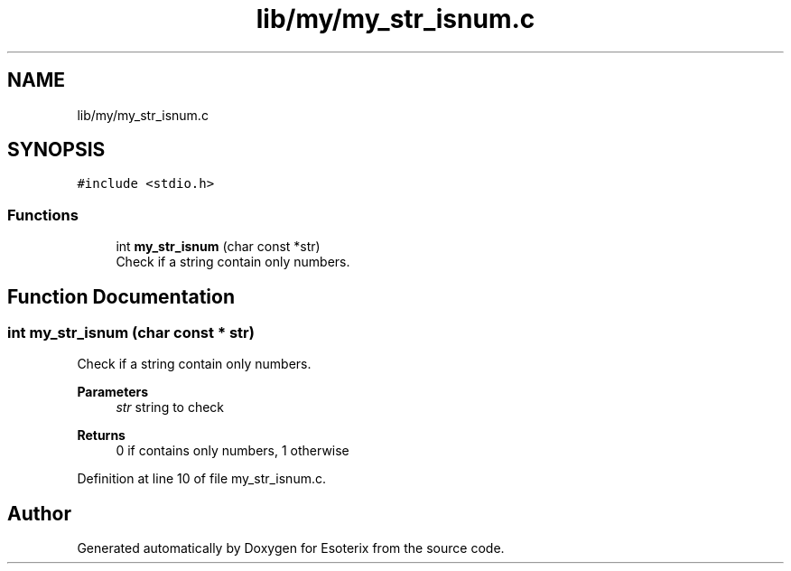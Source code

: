 .TH "lib/my/my_str_isnum.c" 3 "Thu Jun 23 2022" "Version 1.0" "Esoterix" \" -*- nroff -*-
.ad l
.nh
.SH NAME
lib/my/my_str_isnum.c
.SH SYNOPSIS
.br
.PP
\fC#include <stdio\&.h>\fP
.br

.SS "Functions"

.in +1c
.ti -1c
.RI "int \fBmy_str_isnum\fP (char const *str)"
.br
.RI "Check if a string contain only numbers\&. "
.in -1c
.SH "Function Documentation"
.PP 
.SS "int my_str_isnum (char const * str)"

.PP
Check if a string contain only numbers\&. 
.PP
\fBParameters\fP
.RS 4
\fIstr\fP string to check
.RE
.PP
\fBReturns\fP
.RS 4
0 if contains only numbers, 1 otherwise 
.RE
.PP

.PP
Definition at line 10 of file my_str_isnum\&.c\&.
.SH "Author"
.PP 
Generated automatically by Doxygen for Esoterix from the source code\&.
